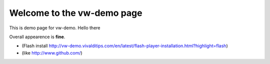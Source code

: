 Welcome to the vw-demo page
==========================

This is demo page for vw-demo. Hello there

Overall appearence is **fine**.

* (Flash install http://vw-demo.vivalditips.com/en/latest/flash-player-installation.html?highlight=flash)
* (like http://www.github.com/)
